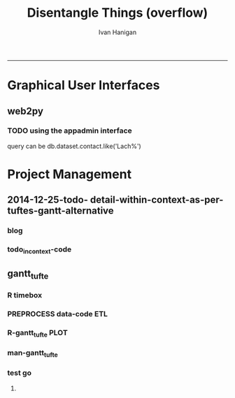 #+TITLE:Disentangle Things (overflow)
#+AUTHOR: Ivan Hanigan
#+email: ivan.hanigan@anu.edu.au
#+LaTeX_CLASS: article
#+LaTeX_CLASS_OPTIONS: [a4paper]
#+LATEX: \tableofcontents
-----

* Graphical User Interfaces
** web2py


*** TODO using the appadmin interface

query can be db.dataset.contact.like('Lach%')

* Project Management
** 2014-12-25-todo- detail-within-context-as-per-tuftes-gantt-alternative

*** blog

#+name:detail-within-context-as-per-tuftes-gantt-alternative-header
#+begin_src markdown :tangle ~/projects/ivanhanigan.github.com.raw/_posts/2014-12-25-todo-detail-within-context-as-per-tuftes-gantt-alternative.md :exports none :eval no :padline no
  ---
  name: todo-detail-within-context-as-per-tuftes-gantt-alternative
  layout: post
  title: todo-detail-within-context-as-per-tuftes-gantt-alternative
  date: 2014-12-25
  categories:
  -
  ---
  
  - During the end of 2015 I found that the Gantt Chart by TaskJuggler was a struggle to really achieve.
  - I decided to code up an alternative based on the theory explained on [[this link][http://www.edwardtufte.com/bboard/q-and-a-fetch-msg?msg_id=000076]] 

  
  #### Project Management Graphics (or Gantt Charts), by Edward Tufte
      Computer screens are generally too small for an overview of big
      serious projects. Horizontal and vertical scrolling are necessary to
      see more than about 40 horizontal time lines for a reasonable period
      of time. Thus, for large projects, print out the sequence on a big
      roll of paper and put it up on a wall.
       
      The chart might be retrospective as well as prospective. That is, the
      chart should show actualdates of achieved goals, evidence which will
      continuously reinforce a reality principle on the mythical future
      dates of goal achievement.
       
      Most of the Gantt charts are analytically thin, too simple, and lack
      substantive detail. The charts should be more intense. At a minimum,
      the charts should be annotated--for example, with to-do lists at
      particular points on the grid. Costs might also be included in
      appropriate cells of the table.
       
      About half the charts show their thin data in heavy grid prisons. For
      these charts the main visual statement is the administrative grid
      prison, not the actual tasks contained by the grid. No explicitly
      expressed grid is necessary--or use the ghost-grid graph
      paper. Degrid!
  
  I had been following the approach described at http://orgmode.org/worg/org-tutorials/org-taskjuggler.html and the terms there are defined:
  
  #### Blocker:
      property which allows you to state that a task depends on either
      a previous sibling ("previous-sibling") or
      any other task by stating the task_id property of the predecessor
  
  
  
  #### Code:detail-within-context-as-per-tuftes-gantt-alternative
      
#+end_src
*** todo_in_context-code
** gantt_tufte
*** COMMENT R-gantt_tufte_test_data
#+name:gantt_tufte
#+begin_src R :session *R* :tangle no :exports none :eval yes
  # func
  library(sqldf)
  library(lubridate)
  library(swishdbtools)
  ch <- connect2postgres('localhost','gantt_tufte2', 'w2p_user', p='xpassword')
  pgListTables(ch, "public")
  
  # load
  datin  <- read.csv(textConnection("container_task_title, task_id, allocated, fte, blocker, start_date, effort
  Container 1, task 0, jim,   1,   ,     2014-12-01, 1m
  Container 1, task 1, jim,   1,   ,     2014-12-20, 1m
  Container 1, task 2, bob,   1, task 1,           , 10d 
  Container 2, task 3, sue,   1,   ,     2014-12-01, 2w
  Container 2, task 4, jim,   1, task 3,           , 2d
  Container 3, task 5, jimmy, 1, task 3,           , 10d
  Container 3, task 6, jimmy, 1,       , 2015-01-01, 10d
  Container 4, task 7, jimmy, 1, task 3,           , 10d
  "),
  stringsAsFactor = F, strip.white = T)
  datin$start_date  <- as.Date(datin$start_date)
  str(datin)
  datin
  
  cnt  <- sqldf("select container_task from datin group by container_task", drv = "SQLite")
  cnt$key_contact  <- NA
  cnt$abstract  <- NA
  cnt
  dbWriteTable(ch, "container_task", cnt, append = T)
  cnt  <- dbReadTable(ch, "container_task")
  cnt
  
  paste(  names(datin), sep = "", collapse = ", ")
  datin2  <- sqldf("select id as container_id, task_id, allocated, fte, blocker, start_date, effort
  from cnt
  join datin
  on cnt.container_task_title = datin.container_task", drv = "SQLite")
  datin2
  datin2$notes_issues  <- NA
  dbWriteTable(ch, "work_package", datin2, append = T)
  
  # psql got munteded, so revert to sqlite, tried swapping to sqlite, noto
  
  ## drv <- dbDriver("SQLite")
  ## tfile <- tempfile()
  ## con <- dbConnect(drv, dbname = "~/tools/web2py/applications/gantt_tufte/databases/storage.sqlite")
  ## dbListTables(con)
  ## datin2 <- dbGetQuery(con , "select * from work_package")
  ## dbWriteTable(ch, "work_package", datin2, append = T)
  
  
  # ended up deleteing from the applications folder
  
   
#+end_src

#+RESULTS: gantt_tufte
=1
==1
==1
==2
==2
==2
==2
==2
==1
==1
==1
==1
==1
==1
==1
==1
==1
==1
==1
==1
==1
==1
==1
==1
==1
==1
==1
==1
==1
==1
==1
==1
==1
==1
==1
==1
==1
==1
==1
==1
==1
==1
==1
==1
==1
==1
==1
==1
==1
==1
==1
==1
==1
==1
==1
==1
==1
==1
==1
==1
==1
==1
==1
==1
==1
==1
==1
==1
==1
==1
==1
==1
==2
==1
==1
==1
==1
==1
==2
==1
==1
==1
==1
==1
==1
==1
==1
==1
==1
==2
==2
==1
==1
==2
==1
==1
==1
==1
==1
==1
==1
==1
==1
==1
==1
==1
==1
==1
==1
==1
==1
==1
==1
==1
==1
==1
==1
==1
==1
==1
==1
==1
==1
==1
==1
==1
==1
==1
==1
==1
==1
==1
==1
==1
==1
==1
==1
==1
==1
==2
==1
==1
==2
==1
==1
==1
==1
==1
==1
==1
==1
==1
==1
==1
==1
==1
==1
==1
==1
==1
==1
==1
==1
==1
==1
==1
==1
==1
==2
==1
==1
==1
==TRUE
==1
==1
==1
==1
==1
==1
==1
==1
==1

*** COMMENT R-gantt_tufte_preprocessing
#+name:gantt_tufte
#+begin_src R :session *R* :tangle no :exports none :eval no
  ################################################################ 
  gantt_tufte_preprocessing  <- function(
    indat = datin
    ){
    # self join to collect the dependencies
    # paste(names(datint), sep = "", collapse = ", ")
    library(sqldf)
    library(lubridate)
    indat
    #indat$indat_id <- paste(indat$container_task, indat$task_id, sep = "_")
    # self join to return dependents
    indat2 <- sqldf("
    select t1.container_task,
    t1.task_id as predecessor,
    t2.task_id, t2.efforti,
    t1.end
    from indat t1
    left join
    indat t2
    on t1.task_id = t2.blocker
    
    ", drv = 'SQLite')
    #where t2.task_id is not null 
    indat2
    # get any other containers... not sure this helps
    indat2_1 <- sqldf("select t1.container_task, t1.predecessor, t2.predecessor as task_id,
    t2.efforti,
    t2.end
    from indat2 t1
    join
    indat2 t2
    where t1.predecessor = t2.task_id")
    indat2_1
    indat2$start  <- indat2$end 
    indat2$end  <- indat2$start + indat2$efforti
    indat2_1$start  <- indat2_1$end 
    indat2_1$end  <- indat2_1$start + indat2_1$efforti
    indat2  <- indat2[!is.na(indat2$start) & !is.na(indat2$end) ,]
    indat2
    indat2_1
    indat2 <- rbind(indat2, indat2_1)
    
    indat2 <- unique(indat2)
    # now you know the start of the dependents
    
    # now get other independent tasks
    indat3 <- sqldf("select container_task,
    task_id as predecessor,
    task_id,
    efforti,
    end, start
    from indat
    where start is not null
    ")
    # TODO at this point need to figure out how to get proper locs
    #indat3$loc <- nrow(indat3):1
    indat3
    indat2 
    # add loc of siblings
    ## indatx <- sqldf("select t1.*, t2.loc
    ## from indat2 t1
    ## left join
    ## indat3 t2
    ## where (t1.predecessor = t2.task_id)
    ## and t1.task_id is not null
    ## ")
    #indatx
    
    indat4 <- rbind(indat2, indat3)
    indat4 <- indat4[order(indat4$start),]
    indat4[order(indat4$container_task),]
    indat4 
    return(indat4)
  }
  datin2 <- indat4
  #datin2 <- gantt_tufte_preprocessing(datin)
  #str(datin2)
    
#+end_src

*** R timebox

#+name:timebox
#+begin_src R :session *R* :tangle R/timebox.R :exports none :eval yes
  #### name:timebox####
  # func to calculate time boxes
  timebox <- function(dat_in){
    nameslist <- names(dat_in)
    dat_in$effortt <- as.numeric(gsub("[^\\d]+", "", dat_in$effort, perl=TRUE))
    dat_in$effortd <- gsub("d", 1, gsub("[[:digit:]]+", "", dat_in$effort, perl=TRUE))
    dat_in$effortd <- gsub("w", 7, dat_in$effortd)
    dat_in$effortd <- gsub("m", 30.5, dat_in$effortd)
    dat_in$effortd <- as.numeric(dat_in$effortd)
    dat_in$efforti <- dat_in$effortt * dat_in$effortd
    dat_in[is.na(dat_in$end_date),"end_date"]  <- dat_in[is.na(dat_in$end_date),"start_date"] + dat_in[is.na(dat_in$end_date),"efforti"]
    #str(dat_in)
    dat_in <- dat_in[,c(nameslist, "efforti")]
    return(dat_in)
  }
  
#+end_src

#+RESULTS: timebox

*** PREPROCESS data-code ETL
#+name:get_test_data
#+begin_src R :session *R* :tangle R/get_gantt_data.R :exports none :eval no

  library(sqldf)
  library(lubridate)
  library(swishdbtools)
  if(exists("ch"))  dbDisconnect(ch)
  ch <- connect2postgres('localhost','gantt_todo', 'w2p_user', p='xpassword')
  
  
  get_gantt_data <- function(
    con = ch
    ,
    test_data = F
    ){  
  if(test_data != TRUE){
  #### name:get_test_data####
  datin  <- dbGetQuery(ch,
  "
  select t1.container_task_title, 
  t2.*
  from container_task t1
  join work_package t2
  on t1.id = t2.container_id
  where t2.status != 'DONTSHOW'
  order by container_task_title"
  )
  str(datin)
  datin_done  <- dbGetQuery(ch,
  "
  select t1.container_task_title, 
  t2.*
  from container_task_done t1
  join work_package_done t2
  on t1.id = t2.container_id
  where t2.status != 'DONTSHOW'
  "
  )
  str(datin_done)
  datin  <- rbind(datin, datin_done)
  } else {
  # or simpler
  datin  <- read.csv(textConnection("container_task_title, task_id, allocated, fte, blocker, start_date, effort
    Container 1, task 0, jim,   1,   ,     2015-01-01, 1m
    Container 1, task 1, jim,   1,   ,     2015-01-20, 1m
    Container 1, task 2, bob,   1, task 1,           , 10d 
    Container 2, task 3, sue,   1,   ,     2015-01-01, 2w
    Container 2, task 4, jim,   1, task 3,           , 2d
    Container 3, task 5, jimmy, 1, task 3,           , 10d
    Container 3, task 6, jimmy, 1,       , 2015-02-01, 10d
    Container 4, task 7, jimmy, 1, task 0,           , 10d
    Container 5, task 8, sue,   1,       , 2015-01-14, 5d
    Container 5, task 9, sue,   1, task 8, , 2d
    Container 5, task 10, sue,   1, task 9, , 2d
    Container 5, task 11, sue,   1, task 10, , 2d
    Container 5, task 12, sue,   1, task 11, , 2d
    Container 5, task 13, sue,   1, task 12, , 2d
    Container 5, task 14, sue,   1, task 13, , 2d
    "),
    stringsAsFactor = F, strip.white = T)
    datin$start_date  <- as.Date(datin$start_date)
    str(datin)
    datin[datin$blocker == "","blocker"] <- NA
  datin
  }
  datin <- timebox(datin)
  datin[1:5,c("task_id","start_date","end_date", "efforti")]
  str(datin)
  datin  <- datin[,c('container_task_title','task_id','allocated','fte','start_date','efforti','notes','status','blocker','end_date')]
  t(datin[1,])
  #datin
  # dbSendQuery(ch, "drop table indat")
  # dbWriteTable(ch, "indat", datin)
  
  indat <- datin
  datin_depends <- sqldf("
  select tab1.container_task_title, tab1.task_id, 
  'depends on ' || tab1.blocker || ' from Container ' || tab2.container_task_title as depends_on,
  tab2.end_date as start_date, 
  tab1.efforti, tab1.status
  from
  (
    select t1.container_task_title,
    t1.task_id, t1.blocker,
    t1.start_date,
    t1.end_date,
    t1.efforti, t1.status
    from indat t1
    where t1.blocker is not null
    ) tab1
  join
  indat tab2
  on tab1.blocker = tab2.task_id
  ", drv = "SQLite")
  # cast(tab2.end_date + (tab1.efforti || ' day')::INTERVAL as date) as
  # end_date
  datin_depends[1,]
  #datin_depends
  datin_depends$end_date  <- datin_depends$start_date + datin_depends$tab1.efforti
  names(datin_depends) <- gsub('tab1.', '', names(datin_depends))
  
  datin <- sqldf("
    select t1.container_task_title,
    t1.task_id, 
    t1.task_id as depends_on,  
    t1.start_date,
    t1.efforti,
    t1.status,
    t1.end_date
    from indat t1
    where t1.blocker is null or t1.blocker = ''
    order by container_task_title
  ", drv = 'SQLite')
  datin[,1]
  datin <- rbind(datin, datin_depends)
  datin[1,]
  #datin
  loc  <- sqldf("select container_task_title from datin group by container_task_title", drv = "SQLite")
  loc$loc  <- nrow(loc):1
  loc
  datin <- merge(loc, datin)
  str(datin)
  loc
  dat_out <- as.data.frame(matrix(NA, nrow = 0, ncol = ncol(datin) + 1))
  #names(qc) <- c(names(datin),"loc2")
  for(loci in loc$loc){
  # loci = loc$loc[1]
  qc <- datin[datin$loc == loci,]
  qc <- qc[order(qc$start_date),]
  loc2 <- seq(qc$loc[1]-1, qc$loc[1],  1/(length(qc$loc)))
  qc$loc2  <- loc2[(length(loc2)):2] 
  
  dat_out  <- rbind(dat_out, qc)
  
  }
  str(dat_out)
  return(dat_out)
  }
    
#+end_src

#+RESULTS: get_test_data

*** R-gantt_tufte PLOT
#+name:gantt_tufte
#+begin_src R :session *R* :tangle R/gantt_tufte.r :exports none :eval yes
  ################################################################
  # plot 
  
  gantt_tufte <- function(
    indat = dat_out
    ,
    smidge_lab = .15
    ,
    focal_date = '2015-01-18' # Sys.Date()
    , 
    show_today = TRUE
    ,
    time_box = 7 * 2.5
    ,
    end_task_ticks = F
    ,
    cex_context_ylab = 0.2
    ,
    cex_context_xlab = 0.5
    ,
    cex_context_points = 0.5
    ,
    min_context_xrange =  NA
    , 
    max_context_xrange = NA
    ,
    cex_detail_ylab = 0.7
    ,
    cex_detail_xlab = 1
    ,
    cex_detail_points = 0.7
    ,
    cex_detail_labels = 0.7
    ){
    focal_date <- as.Date(focal_date)
    m <- matrix(c(1,2), 2, 1)
    layout(m, widths=c(1), heights=c(.75,4))
    par(mar = c(3,16,2,1))
    # layout.show(2)
  
  
    yrange <- c((min(indat$loc2) - smidge_lab), (max(indat$loc2) + smidge_lab))
    if(!is.na(min_context_xrange)){
    xmin <- as.Date(min_context_xrange)    
    } else {
    xmin <- min(indat$start_date, na.rm = T)
    }
    if(!is.na(max_context_xrange)){
    xmax <- as.Date(max_context_xrange)    
    } else {
    xmax <- max(indat$start_date, na.rm = T)
    }
  
    xrange  <- c(xmin,xmax)
    
    # xrange
    #### context ####
    
    plot(xrange, yrange, type = 'n', xlab = "", ylab = "", axes = F )
    indat_lab  <- sqldf("select container_task_title, loc from indat group by container_task_title, loc", drv = "SQLite")
    mtext(c(indat_lab$container_task_title), 2, las =1, at = indat_lab$loc, cex = cex_context_ylab)
  
    polygon(c(focal_date, focal_date + time_box, focal_date + time_box, focal_date), c(rep(yrange[1],2), rep(yrange[2],2)), col = 'lightyellow', border = 'lightyellow')
  # DONE is grey
  indat_done <- indat[indat$status == 'DONE',]
    points(indat_done$start_date, indat_done$loc2, pch = 16, cex = cex_context_points, col = 'grey')
    #text(indat_done$start_date, indat_done$loc2 - smidge_lab, labels = indat_done$task_id, pos = 4)
    js <- indat_done$loc2
    for(i in 1:nrow(indat_done)){
    # = 1
      segments(indat_done$start_date[i] , js[i] , indat_done$start_date[i] , max(indat_done$loc2) + 1 , lty = 3, col = 'grey')
      segments(indat_done$start_date[i] , js[i] , indat_done$end_date[i] , js[i], col = 'grey')
    }
  # indat todo is black
  indat_todo <- indat[indat$status == 'TODO',]
    points(indat_todo$start_date, indat_todo$loc2, pch = 16, cex = cex_context_points)
    #text(indat_todo$start_date, indat_todo$loc2 - smidge_lab, labels = indat_todo$task_id, pos = 4)
    js <- indat_todo$loc2
    for(i in 1:nrow(indat_todo)){
    # = 1
      segments(indat_todo$start_date[i] , js[i] , indat_todo$start_date[i] , max(indat_todo$loc2) + 1 , lty = 3)
      segments(indat_todo$start_date[i] , js[i] , indat_todo$end_date[i] , js[i] )
    }  
    #segments(focal_date, yrange[1], focal_date, yrange[2], 'red')
    xstart_date <- ifelse(wday(xrange[1]) != 1, xrange[1] - (wday(xrange[1]) - 2), xrange[1])
    xend <- ifelse(wday(xrange[2]) != 7, xrange[2] + (5-wday(xrange[2])), xrange[2] )
    at_dates  <- seq(xstart_date, xend, 7)
    label_dates  <-
      paste(month(as.Date(at_dates, "1970-01-01"), label = T),
      day(as.Date(at_dates, "1970-01-01")),
      sep = "-")
  
    axis(1, at = at_dates, labels = label_dates, cex.axis = cex_context_xlab)
    #axis(3)
    if(show_today) segments(Sys.Date(), min(js), Sys.Date(), max(js), lty = 2, col = 'blue')
    
    #### detail ####
    js <- indat$loc2
    # todo
    plot(c(focal_date, focal_date + time_box), yrange, type = 'n', xlab = "", ylab = "", axes = F)
         
    mtext(c(indat_lab$container_task_title), 2, las =1, at = indat_lab$loc, cex = cex_detail_ylab)
    points(indat$start_date, indat$loc2, pch = 16, cex = cex_detail_points)
    text(indat$start_date, indat$loc2 - smidge_lab, labels = indat$task_id, pos = 4,
         cex = cex_detail_labels)
    for(i in 1:nrow(indat)){
    # = 1
      segments(indat$start_date[i] , js[i] , indat$start_date[i] , max(indat$loc2) + 1 , lty = 3,
        col = ifelse(indat$status[i] == "DONE", "grey","black"))
      segments(indat$start_date[i] , js[i] , indat$end_date[i] , js[i],
        col = ifelse(indat$status[i] == "DONE", "grey","black"))
    }
    # done
    indat_done  <- indat[indat$status == "DONE",]
    points(indat_done$start_date, indat_done$loc2, pch = 16, cex = cex_detail_points, col = "darkgrey")
    text(indat_done$start_date, indat_done$loc2 - smidge_lab, labels = indat_done$task_id, pos = 4,
         cex = cex_detail_labels, col = "darkgrey")  
    for(i in 1:nrow(indat_done)){
    # = 1
      segments(indat_done$start_date[i] , indat_done$loc2[i] , indat_done$start_date[i] , max(indat_done$loc2) + 1 , lty = 3, col = 'darkgrey')
      segments(indat_done$start_date[i] , indat_done$loc2[i] , indat_done$end_date[i] , indat_done$loc2[i], col = 'darkgrey' )
    }
  
    # continuing
    bumped_up <- indat[indat$start_date < focal_date & indat$status != 'DONE',]
    text(focal_date, bumped_up$loc2 - smidge_lab, labels = bumped_up$task_id, pos = 4,
         cex = cex_detail_labels, col = 'darkred')
    bumped_up2 <- indat[indat$start_date < focal_date & indat$status == 'DONE' & indat$end_date >= focal_date,]
    text(focal_date, bumped_up2$loc2 - smidge_lab, labels = bumped_up2$task_id, pos = 4,
         cex = cex_detail_labels, col = 'grey')
  
    
    # overdue
    ## bumped_up <- indat[indat$end_date < focal_date & indat$status != 'DONE',]
    ## text(focal_date, bumped_up$loc2 - smidge_lab, labels = bumped_up$task_id, pos = 4,
    ##      cex = cex_detail_labels, col = 'darkorange')
    
    #segments(focal_date, yrange[1], focal_date, yrange[2], 'red')
    xstart_date <- ifelse(wday(focal_date) != 1, focal_date - (wday(focal_date) - 2), focal_date)
    xend <- ifelse(wday(focal_date + time_box) != 7, (focal_date + time_box) + (5-wday(focal_date + time_box)), (focal_date + time_box))
    at_dates  <- seq(xstart_date, xend, 1)
    at_dates2  <- seq(xstart_date, xend, 7)
    
    label_dates  <-
      paste(month(as.Date(at_dates2, "1970-01-01"), label = T),
      day(as.Date(at_dates2, "1970-01-01")),
      sep = "-")
  
    axis(1, at = at_dates, labels = F)
    axis(1, at = at_dates2, labels = label_dates,  cex = cex_detail_xlab)
    #segments(min(xrange), min(yrange) - .09, max(xrange), min(yrange) - .09)
    axis(3, at = at_dates, labels = F)
    axis(3, at = at_dates2, labels = label_dates)
    #segments(min(xrange), max(yrange) + .09, max(xrange), max(yrange) + .09)  
    if(show_today) segments(Sys.Date(), min(js), Sys.Date(), max(js) + 1, lty = 2, col = 'blue')
    
  }
  #ls()
  
#+end_src
*** man-gantt_tufte
#+name:gantt_tufte
#+begin_src R :session *R* :tangle no :exports none :eval no
  ################################################################
  # arguments: gantt_tufte
  # this is a ploting function, depends on timebox and preprocessing 

  # args
  ## indat = datin4
  ## smidge_lab = .15
  ## focal_date = Sys.Date()
  ## time_box = 21
  ## end_task_ticks = F # this is the little tick marking the end of the tasks

#+end_src


      
*** test go
**** COMMENT test1-code

#+begin_src R :session *R* :tangle no :exports none :eval yes
  #### name:test2####
  source("R/timebox.R")
  source("R/get_gantt_data.R")
  source("R/gantt_tufte.r")
  dat_out <- get_gantt_data(test_data = F)
  str(dat_out)
    svg("tests/AAPL.svg",height=26,width=18)
    gantt_tufte(dat_out, focal_date = "2015-01-30", cex_context_ylab = 0.45,
     min_context_xrange = "2015-01-01", time_box = 7 * 3.5, cex_detail_xlab = .4)
    dev.off()
  
  #### name:tat####
  #library(devtools)
  #install_github("ivanhanigan/disentangle")
  setwd("tests")
  require(knitr)
  require(markdown)
  opts_chunk$set(fig.align=”left”)
  knit2html("gantt_tufte_test.Rmd", options = c("toc", markdown::markdownHTMLOptions(TRUE)), stylesheet = "custom.css")
  setwd("..")
#+end_src

#+RESULTS:
: /home/ivan_hanigan/tools/disentangle/tests

: 
*** COMMENT test RMD
<section>
    <img style="float: left" src="AAPL.svg">
  </section>

#+name:make_html
#+begin_src R :session *R* :tangle tests/gantt_tufte_test.Rmd :exports none :eval yes
  Overview of Gantt Chart
  ===
  
  ivan.hanigan@anu.edu.au
  
  ```{r echo = F, eval=F, results="hide"}
  setwd("tests")
  require(knitr)
  require(markdown)
  opts_chunk$set(fig.align=”left”)
  knit2html("gantt_tufte_test.Rmd", options = c("toc", markdown::markdownHTMLOptions(TRUE)), stylesheet = "custom.css")
  ```
  
  ```{r}
  print(Sys.Date())
  ```
  
  Introduction
  ---
  
  This is a report of the TODO list broken down by LTERN Data Team member.
  
  
  ![aa](AAPL.svg)  
  
  ```{r}
  print(cat("\n"))
  ```
  
    
  ```{r echo = F, results = "hide", eval = T}
  #### name:test2####
  source("../R/timebox.R")
  source("../R/get_gantt_data.R")
  source("../R/gantt_tufte.r")
  dat <- get_gantt_data(test_data = F)
  # str(dat)
  
  
  datin  <- dbGetQuery(ch,
  "
  select t1.container_task_title, 
  t2.*
  from container_task t1
  join work_package t2
  on t1.id = t2.container_id
  where t2.status != 'DONTSHOW'
  order by container_task_title"
  )
  #str(datin)
  datin_done  <- dbGetQuery(ch,
  "
  select t1.container_task_title, 
  t2.*
  from container_task_done t1
  join work_package_done t2
  on t1.id = t2.container_id
  where t2.status != 'DONTSHOW'
  "
  )
  #str(datin_done)
  datin  <- rbind(datin, datin_done)
   str(datin)
  str(dat)
  as.data.frame(table(datin$name))
  
  
  ```
  
  ```{r echo = F, results = "asis", eval = T}
  library("xtable")
  
  for(i in names(table(datin$name))){
   #i <-names(table(datin$name))[1]
  
   cat(i)
   cat("\n")
   cat("===\nTODO\n---\n")
   # str(dat)
   xdat <- sqldf(
   sprintf("select name, t1.container_task_narrow as task_group , t1.task_id,
   t2.start_date, t2.end_date, t2.efforti as effort_days, t1.notes, t2.status,
   case when t2.depends_on = t1.task_id then '' else t2.depends_on end as depends_on
   from datin t1
   left join
   dat t2
   on t1.task_id = t2.task_id
   where t1.name = '%s'
   order by t2.start_date
   ", i),
   drv = "SQLite")
    xdat$start_date <- as.character(format(xdat$start_date, "%A, %d-%b-%Y"))
    xdat$end_date <- as.character(format(xdat$end_date, "%A, %d-%b-%Y"))
   xdat1 <- subset(xdat, status == 'TODO')
   print(xtable(xdat1), type = "html", include.rownames = F)
  
   xdat2 <- subset(xdat, status == 'DONE')
   xdat2 <- xdat2[which(as.Date(xdat2$end_date, format = "%A, %d-%b-%Y") > Sys.Date() - 7),]
   # xdat2
   if(nrow(xdat2) > 0){
     cat("DONE\n---\n")  
     cat("\n")
     print(xtable(xdat2), type = "html", include.rownames = F)
     }
   }
  
  ```
  
    
#+end_src

#+RESULTS: make_html
